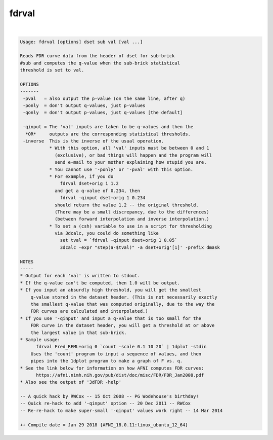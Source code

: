******
fdrval
******

.. _fdrval:

.. contents:: 
    :depth: 4 

| 

.. code-block:: none

    Usage: fdrval [options] dset sub val [val ...]
    
    Reads FDR curve data from the header of dset for sub-brick
    #sub and computes the q-value when the sub-brick statistical
    threshold is set to val.
    
    OPTIONS
    -------
     -pval   = also output the p-value (on the same line, after q)
     -ponly  = don't output q-values, just p-values
     -qonly  = don't output p-values, just q-values [the default]
    
     -qinput = The 'val' inputs are taken to be q-values and then the
      *OR*     outputs are the corresponding statistical thresholds.
     -inverse  This is the inverse of the usual operation.
               * With this option, all 'val' inputs must be between 0 and 1
                 (exclusive), or bad things will happen and the program will
                 send e-mail to your mother explaining how stupid you are.
               * You cannot use '-ponly' or '-pval' with this option.
               * For example, if you do
                   fdrval dset+orig 1 1.2
                 and get a q-value of 0.234, then
                   fdrval -qinput dset+orig 1 0.234
                 should return the value 1.2 -- the original threshold.
                 (There may be a small discrepancy, due to the differences)
                 (between forward interpolation and inverse interpolation.)
               * To set a (csh) variable to use in a script for thresholding
                 via 3dcalc, you could do something like
                   set tval = `fdrval -qinput dset+orig 1 0.05`
                   3dcalc -expr "step(a-$tval)" -a dset+orig'[1]' -prefix dmask
    
    NOTES
    -----
    * Output for each 'val' is written to stdout.
    * If the q-value can't be computed, then 1.0 will be output.
    * If you input an absurdly high threshold, you will get the smallest
        q-value stored in the dataset header. (This is not necessarily exactly
        the smallest q-value that was computed originally, due to the way the
        FDR curves are calculated and interpolated.)
    * If you use '-qinput' and input a q-value that is too small for the
        FDR curve in the dataset header, you will get a threshold at or above
        the largest value in that sub-brick.
    * Sample usage:
          fdrval Fred_REML+orig 0 `count -scale 0.1 10 20` | 1dplot -stdin
        Uses the 'count' program to input a sequence of values, and then
        pipes into the 1dplot program to make a graph of F vs. q.
    * See the link below for information on how AFNI computes FDR curves:
          https://afni.nimh.nih.gov/pub/dist/doc/misc/FDR/FDR_Jan2008.pdf
    * Also see the output of '3dFDR -help'
    
    -- A quick hack by RWCox -- 15 Oct 2008 -- PG Wodehouse's birthday!
    -- Quick re-hack to add '-qinput' option -- 20 Dec 2011 -- RWCox
    -- Re-re-hack to make super-small '-qinput' values work right -- 14 Mar 2014
    
    ++ Compile date = Jan 29 2018 {AFNI_18.0.11:linux_ubuntu_12_64}
